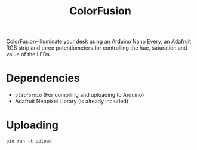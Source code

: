 # MIT License

# Copyright (c) 2023 guemax

# Permission is hereby granted, free of charge, to any person obtaining a copy
# of this software and associated documentation files (the "Software"), to deal
# in the Software without restriction, including without limitation the rights
# to use, copy, modify, merge, publish, distribute, sublicense, and/or sell
# copies of the Software, and to permit persons to whom the Software is
# furnished to do so, subject to the following conditions:

# The above copyright notice and this permission notice shall be included in all
# copies or substantial portions of the Software.

# THE SOFTWARE IS PROVIDED "AS IS", WITHOUT WARRANTY OF ANY KIND, EXPRESS OR
# IMPLIED, INCLUDING BUT NOT LIMITED TO THE WARRANTIES OF MERCHANTABILITY,
# FITNESS FOR A PARTICULAR PURPOSE AND NONINFRINGEMENT. IN NO EVENT SHALL THE
# AUTHORS OR COPYRIGHT HOLDERS BE LIABLE FOR ANY CLAIM, DAMAGES OR OTHER
# LIABILITY, WHETHER IN AN ACTION OF CONTRACT, TORT OR OTHERWISE, ARISING FROM,
# OUT OF OR IN CONNECTION WITH THE SOFTWARE OR THE USE OR OTHER DEALINGS IN THE
# SOFTWARE.

#+TITLE: ColorFusion
#+OPTIONS: toc:nil

ColorFusion--Illuminate your desk using an Arduino Nano Every, an
Adafruit RGB strip and three potentiometers for controlling the hue,
saturation and value of the LEDs.

* Dependencies

 - ~platformio~ (For compiling and uploading to Arduino)
 - Adafruit Neopixel Library (is already included)

* Uploading

#+begin_src shell
pio run -t upload
#+end_src

